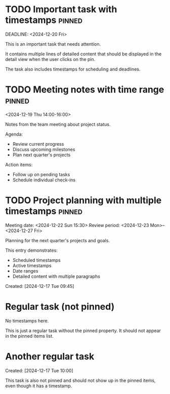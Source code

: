 * TODO Important task with timestamps :pinned:
  SCHEDULED: <2024-12-18 Wed 10:00>
  DEADLINE: <2024-12-20 Fri>

  This is an important task that needs attention.
  
  It contains multiple lines of detailed content that should be displayed
  in the detail view when the user clicks on the pin.
  
  The task also includes timestamps for scheduling and deadlines.

* TODO Meeting notes with time range :pinned:
  <2024-12-19 Thu 14:00-16:00>
  
  Notes from the team meeting about project status.
  
  Agenda:
  - Review current progress
  - Discuss upcoming milestones
  - Plan next quarter's projects
  
  Action items:
  - Follow up on pending tasks
  - Schedule individual check-ins

* TODO Project planning with multiple timestamps :pinned:
  SCHEDULED: <2024-12-21 Sat>
  Meeting date: <2024-12-22 Sun 15:30>
  Review period: <2024-12-23 Mon>--<2024-12-27 Fri>
  
  Planning for the next quarter's projects and goals.
  
  This entry demonstrates:
  - Scheduled timestamps
  - Active timestamps
  - Date ranges
  - Detailed content with multiple paragraphs
  
  Created: [2024-12-17 Tue 09:45]

* Regular task (not pinned)
  No timestamps here.
  
  This is just a regular task without the pinned property.
  It should not appear in the pinned items list.

* Another regular task
  Created: [2024-12-17 Tue 10:00]
  
  This task is also not pinned and should not show up in the pinned items,
  even though it has a timestamp. 

